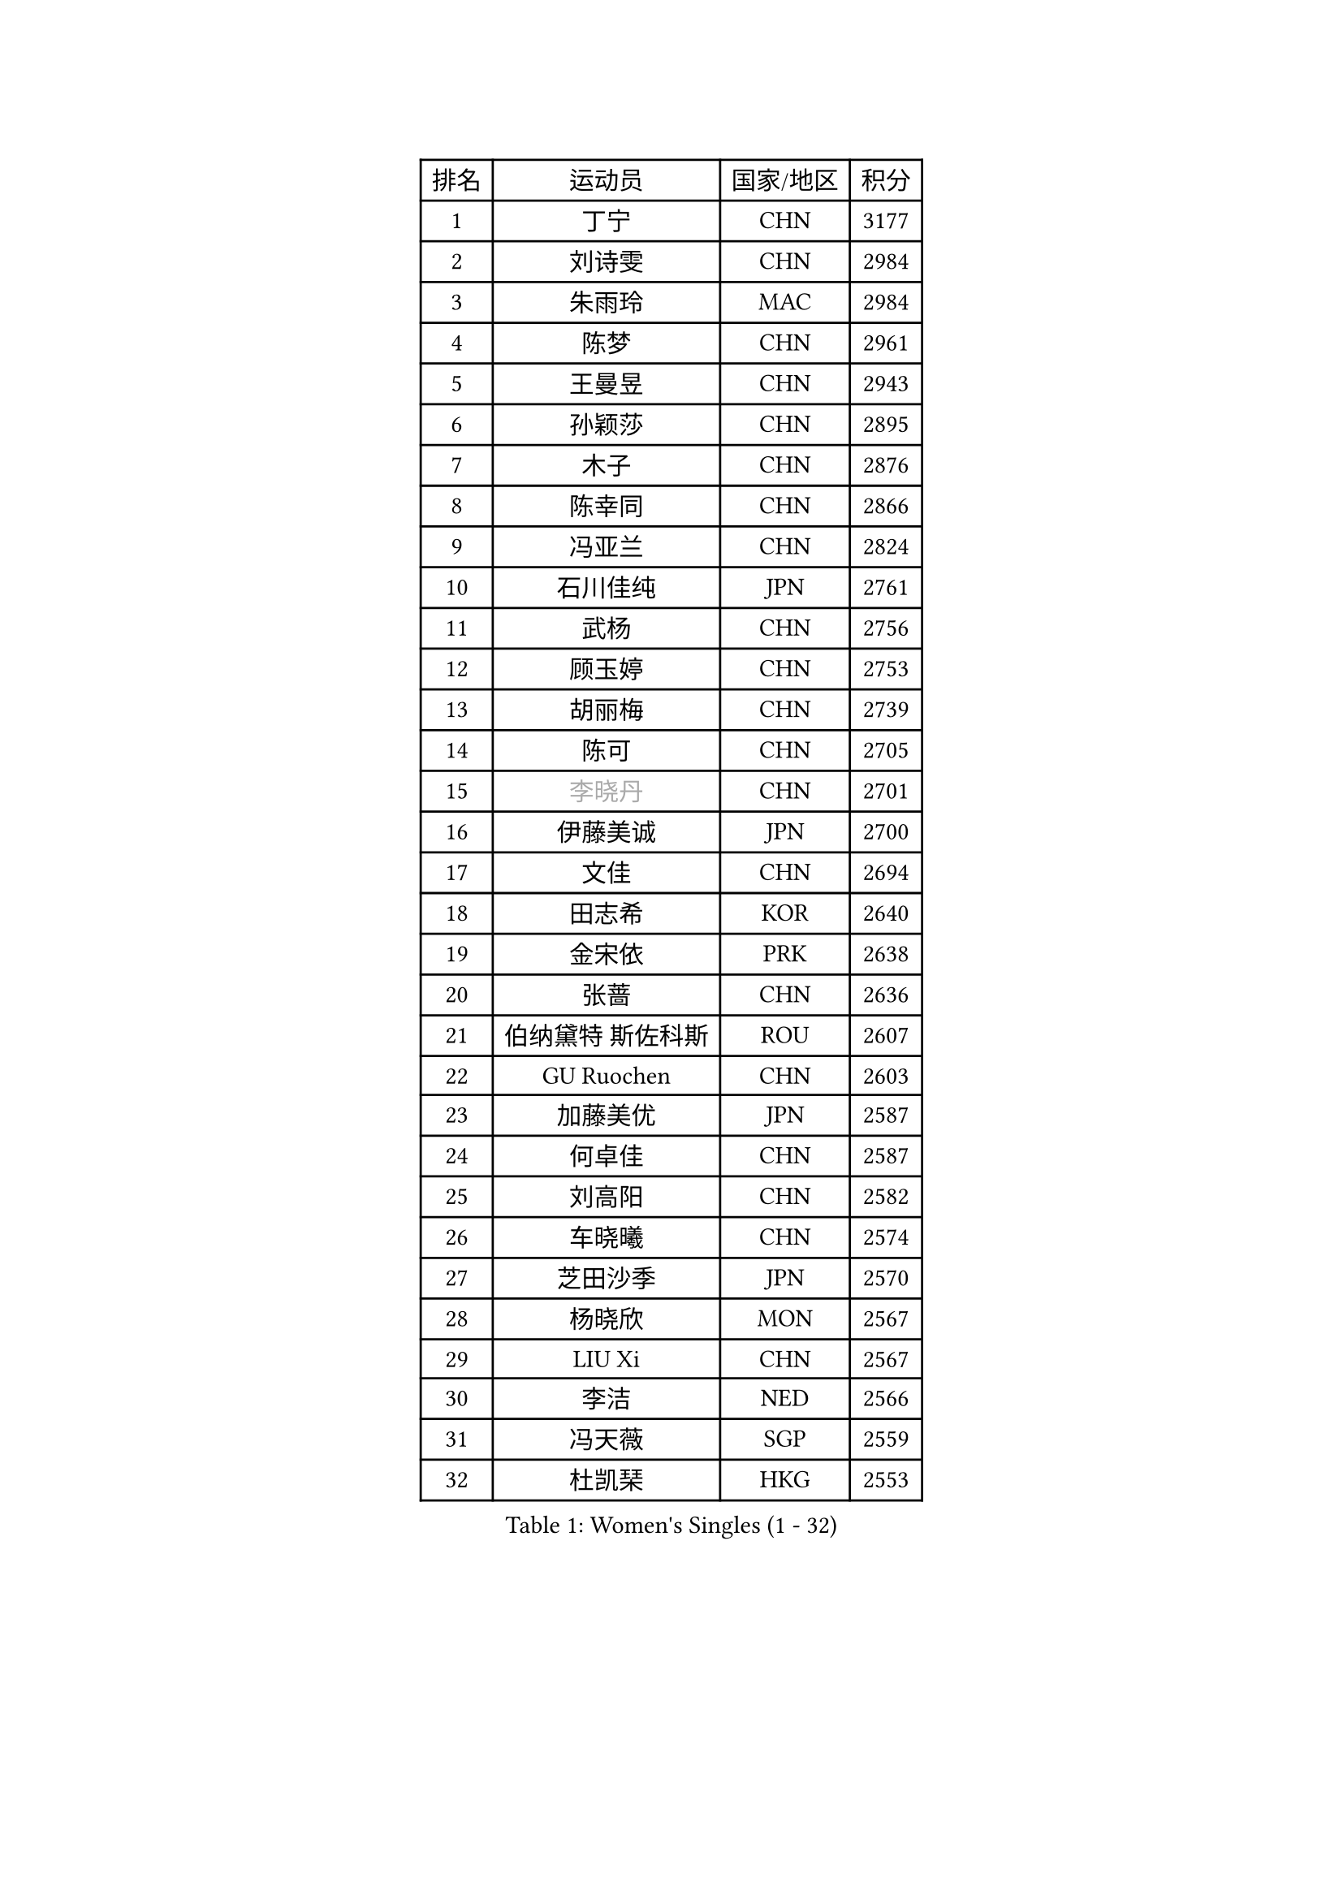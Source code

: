 
#set text(font: ("Courier New", "NSimSun"))
#figure(
  caption: "Women's Singles (1 - 32)",
    table(
      columns: 4,
      [排名], [运动员], [国家/地区], [积分],
      [1], [丁宁], [CHN], [3177],
      [2], [刘诗雯], [CHN], [2984],
      [3], [朱雨玲], [MAC], [2984],
      [4], [陈梦], [CHN], [2961],
      [5], [王曼昱], [CHN], [2943],
      [6], [孙颖莎], [CHN], [2895],
      [7], [木子], [CHN], [2876],
      [8], [陈幸同], [CHN], [2866],
      [9], [冯亚兰], [CHN], [2824],
      [10], [石川佳纯], [JPN], [2761],
      [11], [武杨], [CHN], [2756],
      [12], [顾玉婷], [CHN], [2753],
      [13], [胡丽梅], [CHN], [2739],
      [14], [陈可], [CHN], [2705],
      [15], [#text(gray, "李晓丹")], [CHN], [2701],
      [16], [伊藤美诚], [JPN], [2700],
      [17], [文佳], [CHN], [2694],
      [18], [田志希], [KOR], [2640],
      [19], [金宋依], [PRK], [2638],
      [20], [张蔷], [CHN], [2636],
      [21], [伯纳黛特 斯佐科斯], [ROU], [2607],
      [22], [GU Ruochen], [CHN], [2603],
      [23], [加藤美优], [JPN], [2587],
      [24], [何卓佳], [CHN], [2587],
      [25], [刘高阳], [CHN], [2582],
      [26], [车晓曦], [CHN], [2574],
      [27], [芝田沙季], [JPN], [2570],
      [28], [杨晓欣], [MON], [2567],
      [29], [LIU Xi], [CHN], [2567],
      [30], [李洁], [NED], [2566],
      [31], [冯天薇], [SGP], [2559],
      [32], [杜凯琹], [HKG], [2553],
    )
  )#pagebreak()

#set text(font: ("Courier New", "NSimSun"))
#figure(
  caption: "Women's Singles (33 - 64)",
    table(
      columns: 4,
      [排名], [运动员], [国家/地区], [积分],
      [33], [LANG Kristin], [GER], [2553],
      [34], [李皓晴], [HKG], [2549],
      [35], [韩莹], [GER], [2549],
      [36], [早田希娜], [JPN], [2546],
      [37], [#text(gray, "SHENG Dandan")], [CHN], [2546],
      [38], [平野美宇], [JPN], [2543],
      [39], [李倩], [CHN], [2538],
      [40], [徐孝元], [KOR], [2536],
      [41], [侯美玲], [TUR], [2535],
      [42], [索菲亚 波尔卡诺娃], [AUT], [2524],
      [43], [李佳燚], [CHN], [2523],
      [44], [陈思羽], [TPE], [2522],
      [45], [姜华珺], [HKG], [2520],
      [46], [MONTEIRO DODEAN Daniela], [ROU], [2516],
      [47], [安藤南], [JPN], [2514],
      [48], [李倩], [POL], [2514],
      [49], [单晓娜], [GER], [2501],
      [50], [傅玉], [POR], [2500],
      [51], [桥本帆乃香], [JPN], [2495],
      [52], [石洵瑶], [CHN], [2494],
      [53], [#text(gray, "金景娥")], [KOR], [2489],
      [54], [钱天一], [CHN], [2487],
      [55], [孙铭阳], [CHN], [2480],
      [56], [刘佳], [AUT], [2477],
      [57], [倪夏莲], [LUX], [2471],
      [58], [王艺迪], [CHN], [2470],
      [59], [SOO Wai Yam Minnie], [HKG], [2470],
      [60], [伊丽莎白 萨玛拉], [ROU], [2470],
      [61], [乔治娜 波塔], [HUN], [2469],
      [62], [曾尖], [SGP], [2462],
      [63], [刘斐], [CHN], [2460],
      [64], [崔孝珠], [KOR], [2458],
    )
  )#pagebreak()

#set text(font: ("Courier New", "NSimSun"))
#figure(
  caption: "Women's Singles (65 - 96)",
    table(
      columns: 4,
      [排名], [运动员], [国家/地区], [积分],
      [65], [浜本由惟], [JPN], [2457],
      [66], [张瑞], [CHN], [2455],
      [67], [MATSUZAWA Marina], [JPN], [2455],
      [68], [佐藤瞳], [JPN], [2454],
      [69], [郑怡静], [TPE], [2452],
      [70], [长崎美柚], [JPN], [2451],
      [71], [森樱], [JPN], [2439],
      [72], [MAEDA Miyu], [JPN], [2438],
      [73], [CHA Hyo Sim], [PRK], [2433],
      [74], [梁夏银], [KOR], [2430],
      [75], [MORIZONO Mizuki], [JPN], [2428],
      [76], [#text(gray, "帖雅娜")], [HKG], [2425],
      [77], [李佼], [NED], [2425],
      [78], [EKHOLM Matilda], [SWE], [2424],
      [79], [DIACONU Adina], [ROU], [2423],
      [80], [于梦雨], [SGP], [2420],
      [81], [MIKHAILOVA Polina], [RUS], [2419],
      [82], [李时温], [KOR], [2412],
      [83], [SHIOMI Maki], [JPN], [2411],
      [84], [森田美咲], [JPN], [2404],
      [85], [JIA Jun], [CHN], [2400],
      [86], [HUANG Yi-Hua], [TPE], [2391],
      [87], [KIM Youjin], [KOR], [2390],
      [88], [#text(gray, "CHOI Moonyoung")], [KOR], [2390],
      [89], [李芬], [SWE], [2389],
      [90], [苏萨西尼 萨维塔布特], [THA], [2385],
      [91], [CHENG Hsien-Tzu], [TPE], [2379],
      [92], [阿德里安娜 迪亚兹], [PUR], [2378],
      [93], [ZHOU Yihan], [SGP], [2378],
      [94], [张墨], [CAN], [2374],
      [95], [LIU Xin], [CHN], [2371],
      [96], [VOROBEVA Olga], [RUS], [2370],
    )
  )#pagebreak()

#set text(font: ("Courier New", "NSimSun"))
#figure(
  caption: "Women's Singles (97 - 128)",
    table(
      columns: 4,
      [排名], [运动员], [国家/地区], [积分],
      [97], [木原美悠], [JPN], [2369],
      [98], [维多利亚 帕芙洛维奇], [BLR], [2368],
      [99], [萨比亚 温特], [GER], [2366],
      [100], [妮娜 米特兰姆], [GER], [2362],
      [101], [LIN Chia-Hui], [TPE], [2360],
      [102], [LIN Ye], [SGP], [2359],
      [103], [蒂娜 梅谢芙], [EGY], [2357],
      [104], [NING Jing], [AZE], [2355],
      [105], [TAN Wenling], [ITA], [2354],
      [106], [#text(gray, "SONG Maeum")], [KOR], [2349],
      [107], [NOSKOVA Yana], [RUS], [2344],
      [108], [TIAN Yuan], [CRO], [2344],
      [109], [笹尾明日香], [JPN], [2339],
      [110], [TAILAKOVA Mariia], [RUS], [2338],
      [111], [刘炜珊], [CHN], [2337],
      [112], [KHETKHUAN Tamolwan], [THA], [2336],
      [113], [#text(gray, "VACENOVSKA Iveta")], [CZE], [2335],
      [114], [PASKAUSKIENE Ruta], [LTU], [2332],
      [115], [YOON Hyobin], [KOR], [2329],
      [116], [KIM Mingyung], [KOR], [2329],
      [117], [SU Pei-Ling], [TPE], [2328],
      [118], [佩特丽莎 索尔佳], [GER], [2327],
      [119], [NG Wing Nam], [HKG], [2326],
      [120], [KREKINA Svetlana], [RUS], [2324],
      [121], [大藤沙月], [JPN], [2324],
      [122], [玛利亚 肖], [ESP], [2324],
      [123], [SO Eka], [JPN], [2324],
      [124], [MA Wenting], [NOR], [2322],
      [125], [#text(gray, "RI Mi Gyong")], [PRK], [2321],
      [126], [KIM Jiho], [KOR], [2320],
      [127], [李恩惠], [KOR], [2319],
      [128], [PESOTSKA Margaryta], [UKR], [2318],
    )
  )